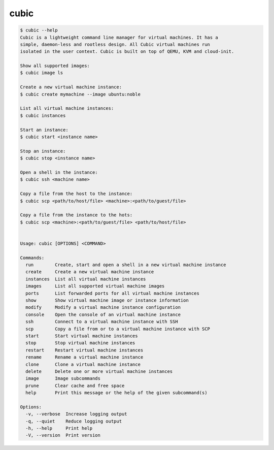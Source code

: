 .. _ref_cubic:

cubic
=====

.. code-block::

    $ cubic --help
    Cubic is a lightweight command line manager for virtual machines. It has a
    simple, daemon-less and rootless design. All Cubic virtual machines run
    isolated in the user context. Cubic is built on top of QEMU, KVM and cloud-init.

    Show all supported images:
    $ cubic image ls

    Create a new virtual machine instance:
    $ cubic create mymachine --image ubuntu:noble

    List all virtual machine instances:
    $ cubic instances

    Start an instance:
    $ cubic start <instance name>

    Stop an instance:
    $ cubic stop <instance name>

    Open a shell in the instance:
    $ cubic ssh <machine name>

    Copy a file from the host to the instance:
    $ cubic scp <path/to/host/file> <machine>:<path/to/guest/file>

    Copy a file from the instance to the hots:
    $ cubic scp <machine>:<path/to/guest/file> <path/to/host/file>


    Usage: cubic [OPTIONS] <COMMAND>

    Commands:
      run        Create, start and open a shell in a new virtual machine instance
      create     Create a new virtual machine instance
      instances  List all virtual machine instances
      images     List all supported virtual machine images
      ports      List forwarded ports for all virtual machine instances
      show       Show virtual machine image or instance information
      modify     Modify a virtual machine instance configuration
      console    Open the console of an virtual machine instance
      ssh        Connect to a virtual machine instance with SSH
      scp        Copy a file from or to a virtual machine instance with SCP
      start      Start virtual machine instances
      stop       Stop virtual machine instances
      restart    Restart virtual machine instances
      rename     Rename a virtual machine instance
      clone      Clone a virtual machine instance
      delete     Delete one or more virtual machine instances
      image      Image subcommands
      prune      Clear cache and free space
      help       Print this message or the help of the given subcommand(s)

    Options:
      -v, --verbose  Increase logging output
      -q, --quiet    Reduce logging output
      -h, --help     Print help
      -V, --version  Print version
